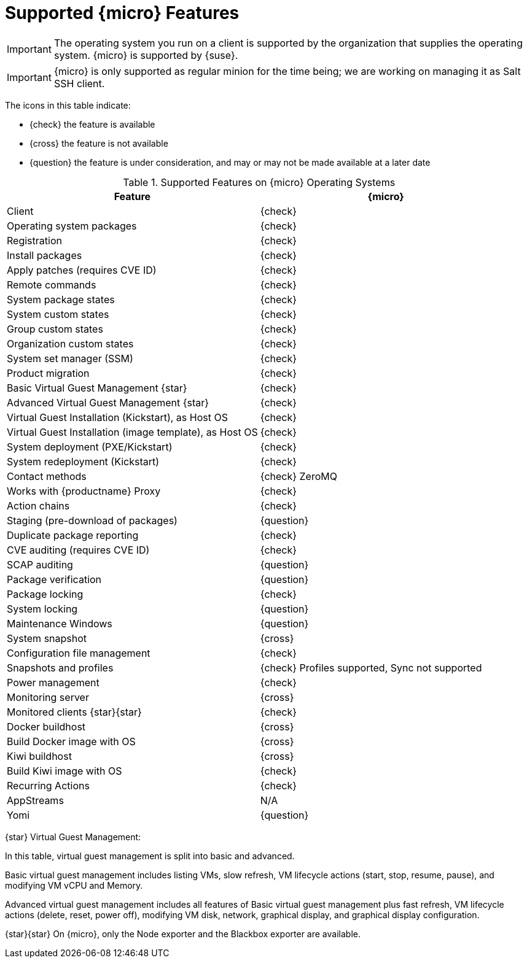 [[supported-features-sle-micro]]
= Supported {micro} Features


[IMPORTANT]
====
The operating system you run on a client is supported by the organization that supplies the operating system.
{micro} is supported by {suse}.
====

[IMPORTANT]
====
{micro} is only supported as regular minion for the time being; we are working on managing it as Salt SSH client.
====

The icons in this table indicate:

* {check} the feature is available
* {cross} the feature is not available
* {question} the feature is under consideration, and may or may not be made available at a later date


[cols="1,1", options="header"]
.Supported Features on {micro} Operating Systems
|===

| Feature
| {micro}

| Client
| {check}

| Operating system packages
| {check}

| Registration
| {check}

| Install packages
| {check}

| Apply patches (requires CVE ID)
| {check}

| Remote commands
| {check}

| System package states
| {check}

| System custom states
| {check}

| Group custom states
| {check}

| Organization custom states
| {check}

| System set manager (SSM)
| {check}

| Product migration
| {check}

| Basic Virtual Guest Management {star}
| {check}

| Advanced Virtual Guest Management {star}
| {check}

| Virtual Guest Installation (Kickstart), as Host OS
| {check}

| Virtual Guest Installation (image template), as Host OS
| {check}

| System deployment (PXE/Kickstart)
| {check}

| System redeployment (Kickstart)
| {check}

| Contact methods
| {check} ZeroMQ

| Works with {productname} Proxy
| {check}

| Action chains
| {check}

| Staging (pre-download of packages)
| {question}

| Duplicate package reporting
| {check}

| CVE auditing (requires CVE ID)
| {check}

| SCAP auditing
| {question}

| Package verification
| {question}

| Package locking
| {check}

| System locking
| {question}

| Maintenance Windows
| {question}

| System snapshot
| {cross}

| Configuration file management
| {check}

| Snapshots and profiles
| {check} Profiles supported, Sync not supported

| Power management
| {check}

| Monitoring server
| {cross}

| Monitored clients {star}{star}
| {check}

| Docker buildhost
| {cross}

| Build Docker image with OS
| {cross}

| Kiwi buildhost
| {cross}

| Build Kiwi image with OS
| {check}

| Recurring Actions
| {check}

| AppStreams
| N/A

| Yomi
| {question}
|===

{star} Virtual Guest Management:

In this table, virtual guest management is split into basic and advanced.

Basic virtual guest management includes listing VMs, slow refresh, VM lifecycle actions (start, stop, resume, pause), and modifying VM vCPU and Memory.

Advanced virtual guest management includes all features of Basic virtual guest management plus fast refresh, VM lifecycle actions (delete, reset, power off), modifying VM disk, network, graphical display, and graphical display configuration.

{star}{star} On {micro}, only the Node exporter and the Blackbox exporter are available.
